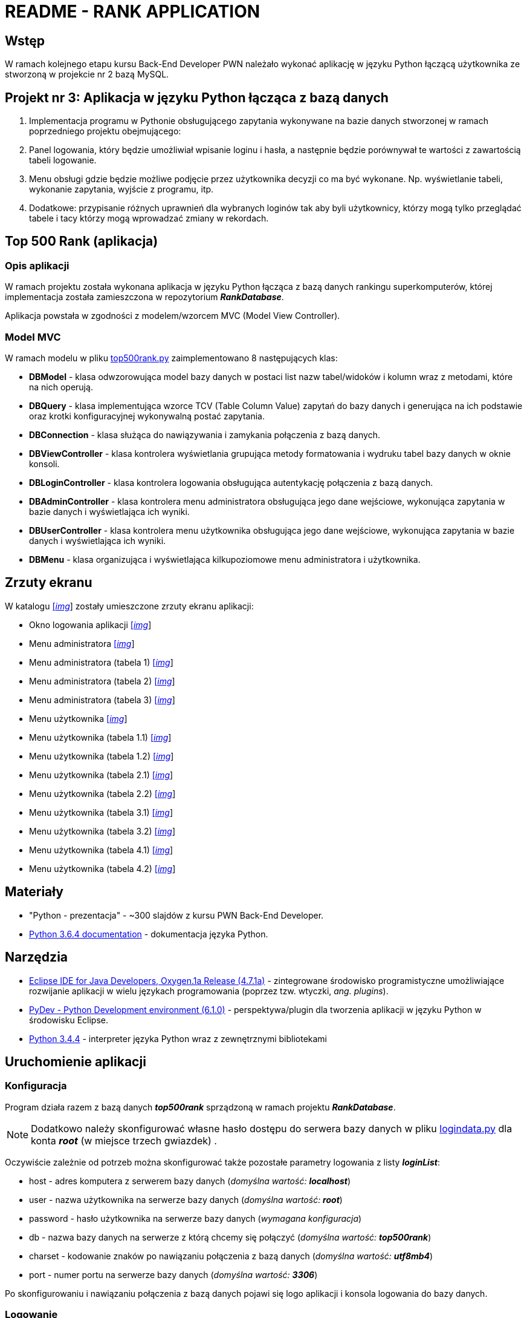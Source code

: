 = README - RANK APPLICATION

:githubdir: https://github.com/rafal-perkowski
:projectdir: /RankApplication
:blobmasterdir: /blob/master
:imgdir: img
:srcdir: src

## Wstęp

W ramach kolejnego etapu kursu Back-End Developer PWN należało wykonać aplikację w języku Python łączącą użytkownika ze stworzoną w projekcie nr 2 bazą MySQL.

## Projekt nr 3: Aplikacja w języku Python łącząca z bazą danych

. Implementacja programu w Pythonie obsługującego zapytania wykonywane na bazie danych stworzonej w ramach poprzedniego projektu obejmującego:
. Panel logowania, który będzie umożliwiał wpisanie loginu i hasła, a następnie będzie porównywał te wartości z zawartością tabeli logowanie.
. Menu obsługi gdzie będzie możliwe podjęcie przez użytkownika decyzji co ma być wykonane. Np. wyświetlanie tabeli, wykonanie zapytania, wyjście z programu, itp.
. Dodatkowe: przypisanie różnych uprawnień dla wybranych loginów tak aby byli użytkownicy, którzy mogą tylko przeglądać tabele i tacy którzy mogą wprowadzać zmiany w rekordach.

## Top 500 Rank (aplikacja)

### Opis aplikacji

W ramach projektu została wykonana aplikacja w języku Python łącząca z bazą danych rankingu superkomputerów, której implementacja została zamieszczona w repozytorium *_RankDatabase_*.

Aplikacja powstała w zgodności z modelem/wzorcem MVC (Model View Controller).

### Model MVC

W ramach modelu w pliku link:{srcdir}/top500rank.py[top500rank.py] zaimplementowano 8 następujących klas:

====
* *DBModel* - klasa odwzorowująca model bazy danych w postaci list nazw tabel/widoków i kolumn wraz z metodami, które na nich operują.
* *DBQuery* - klasa implementująca wzorce TCV (Table Column Value) zapytań do bazy danych i generująca na ich podstawie oraz krotki konfiguracyjnej wykonywalną postać zapytania.
* *DBConnection* - klasa służąca do nawiązywania i zamykania połączenia z bazą danych.
* *DBViewController* - klasa kontrolera wyświetlania grupująca metody formatowania i wydruku tabel bazy danych w oknie konsoli.
* *DBLoginController* - klasa kontrolera logowania obsługująca autentykację połączenia z bazą danych.
* *DBAdminController* - klasa kontrolera menu administratora obsługująca jego dane wejściowe, wykonująca zapytania w bazie danych i wyświetlająca ich wyniki.
* *DBUserController* - klasa kontrolera menu użytkownika obsługująca jego dane wejściowe, wykonująca zapytania w bazie danych i wyświetlająca ich wyniki.
* *DBMenu* - klasa organizująca i wyświetlająca kilkupoziomowe menu administratora i użytkownika.
====

## Zrzuty ekranu

W katalogu link:{imgdir}[[_img_]] zostały umieszczone zrzuty ekranu aplikacji:

* Okno logowania aplikacji link:{imgdir}/01-login-window.png[[_img_]]
* Menu administratora link:{imgdir}/02-admin-menu.png[[_img_]]
* Menu administratora (tabela 1) link:{imgdir}/03-admin-table-1.png[[_img_]]
* Menu administratora (tabela 2) link:{imgdir}/04-admin-table-2.png[[_img_]]
* Menu administratora (tabela 3) link:{imgdir}/05-admin-table-3.png[[_img_]]
* Menu użytkownika link:{imgdir}/06-user-menu.png[[_img_]]
* Menu użytkownika (tabela 1.1) link:{imgdir}/07-user-table-1.png[[_img_]]
* Menu użytkownika (tabela 1.2) link:{imgdir}/08-user-table-2.png[[_img_]]
* Menu użytkownika (tabela 2.1) link:{imgdir}/09-user-table-3.png[[_img_]]
* Menu użytkownika (tabela 2.2) link:{imgdir}/10-user-table-4.png[[_img_]]
* Menu użytkownika (tabela 3.1) link:{imgdir}/11-user-table-5.png[[_img_]]
* Menu użytkownika (tabela 3.2) link:{imgdir}/12-user-table-6.png[[_img_]]
* Menu użytkownika (tabela 4.1) link:{imgdir}/13-user-table-7.png[[_img_]]
* Menu użytkownika (tabela 4.2) link:{imgdir}/14-user-table-8.png[[_img_]]

## Materiały

* "Python - prezentacja" - ~300 slajdów z kursu PWN Back-End Developer.
* https://docs.python.org/3/[Python 3.6.4 documentation] - dokumentacja języka Python.

## Narzędzia

* https://eclipse.org/downloads/packages/technologyeppdownloadsreleaseoxygenreclipse-java-oxygen-r-win32-x8664zip[Eclipse IDE for Java Developers, Oxygen.1a Release (4.7.1a)] - zintegrowane środowisko programistyczne umożliwiające rozwijanie aplikacji w wielu językach programowania (poprzez tzw. wtyczki, _ang. plugins_).
* https://sourceforge.net/projects/pydev/files/pydev/PyDev%206.1.0/[PyDev - Python Development environment (6.1.0)] - perspektywa/plugin dla tworzenia aplikacji w języku Python w środowisku Eclipse.
* https://www.python.org/downloads/release/python-344/[Python 3.4.4] - interpreter języka Python wraz z zewnętrznymi bibliotekami

## Uruchomienie aplikacji

### Konfiguracja

Program działa razem z bazą danych *_top500rank_* sprządzoną w ramach projektu *_RankDatabase_*.

NOTE: Dodatkowo należy skonfigurować własne hasło dostępu do serwera bazy danych w pliku link:{srcdir}/logindata.py[logindata.py] dla konta *_root_* (w miejsce trzech gwiazdek) .

Oczywiście zależnie od potrzeb można skonfigurować także pozostałe parametry logowania z listy *_loginList_*:

====
* host - adres komputera z serwerem bazy danych (_domyślna wartość: **localhost**_)
* user - nazwa użytkownika na serwerze bazy danych (_domyślna wartość: **root**_)
* password - hasło użytkownika na serwerze bazy danych (_wymagana konfiguracja_)
* db - nazwa bazy danych na serwerze z którą chcemy się połączyć (_domyślna wartość: **top500rank**_)
* charset - kodowanie znaków po nawiązaniu połączenia z bazą danych (_domyślna wartość: **utf8mb4**_)
* port - numer portu na serwerze bazy danych (_domyślna wartość: **3306**_)
====

Po skonfigurowaniu i nawiązaniu połączenia z bazą danych pojawi się logo aplikacji i konsola logowania do bazy danych.

### Logowanie

Dostępne są dwa wewnętrzne (w tabeli *_rankusers_* bazy danych) konta logowania demonstrujące oba typy interakcji z aplikacją:

====
* Administrator - może wyświetlać, dodawać, modyfikować i usuwać rekordy w tabelach bazy danych +

Dane logowania: _[Login]: admin, [Password]: admin123_

* Użytkownik - uzyskuje dostęp do kilku przykładowych widoków z rankingami z bazy danych +

Dane logowania: _[Login]: user, [Password]: user123_
====

## Informacje dodatkowe

Projekt został zrealizowany na dzień **11 grudnia 2017r.**
